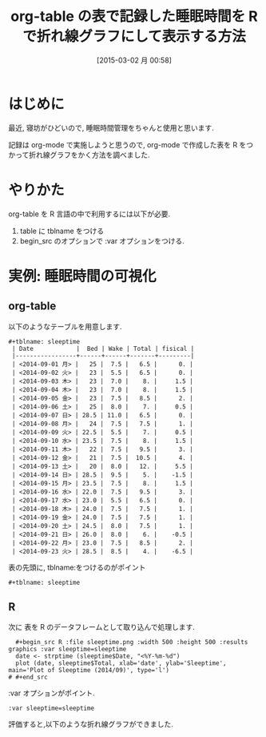 #+BLOG: Futurismo
#+POSTID: 3023
#+DATE: [2015-03-02 月 00:58]
#+OPTIONS: toc:nil num:nil todo:nil pri:nil tags:nil ^:nil TeX:nil
#+CATEGORY: 技術メモ, Emacs
#+TAGS: R, org-mode
#+DESCRIPTION:org-mode で作成した表を R をつかって折れ線グラフをかく方法を調べました
#+TITLE: org-table の表で記録した睡眠時間を R で折れ線グラフにして表示する方法

#+BEGIN_HTML
<img alt="" src="http://futurismo.biz/wp-content/uploads/emacs_logo.jpg"/>
#+END_HTML

* はじめに
  最近, 寝坊がひどいので, 睡眠時間管理をちゃんと使用と思います.

  記録は org-mode で実施しようと思うので, 
  org-mode で作成した表を R をつかって折れ線グラフをかく方法を調べました.

* やりかた
  org-table を R 言語の中で利用するには以下が必要.
  1) table に tblname をつける
  2) begin_src のオプションで  :var オプションをつける.

* 実例: 睡眠時間の可視化
** org-table
  以下のようなテーブルを用意します.

#+begin_src text
  #+tblname: sleeptime
   | Date            |  Bed | Wake | Total | fisical |
   |-----------------+------+------+-------+---------|
   | <2014-09-01 月> |   25 |  7.5 |   6.5 |      0. |
   | <2014-09-02 火> |   23 |  5.5 |   6.5 |      0. |
   | <2014-09-03 木> |   23 |  7.0 |    8. |     1.5 |
   | <2014-09-04 木> |   23 |  7.0 |    8. |     1.5 |
   | <2014-09-05 金> |   23 |  7.5 |   8.5 |      2. |
   | <2014-09-06 土> |   25 |  8.0 |    7. |     0.5 |
   | <2014-09-07 日> | 28.5 | 11.0 |   6.5 |      0. |
   | <2014-09-08 月> |   24 |  7.5 |   7.5 |      1. |
   | <2014-09-09 火> | 22.5 |  5.5 |    7. |     0.5 |
   | <2014-09-10 水> | 23.5 |  7.5 |    8. |     1.5 |
   | <2014-09-11 木> |   22 |  7.5 |   9.5 |      3. |
   | <2014-09-12 金> |   21 |  7.5 |  10.5 |      4. |
   | <2014-09-13 土> |   20 |  8.0 |   12. |     5.5 |
   | <2014-09-14 日> | 28.5 |  9.5 |    5. |    -1.5 |
   | <2014-09-15 月> | 23.5 |  7.5 |    8. |     1.5 |
   | <2014-09-16 水> | 22.0 |  7.5 |   9.5 |      3. |
   | <2014-09-17 水> | 23.0 |  5.5 |   6.5 |      0. |
   | <2014-09-18 木> | 24.0 |  7.5 |   7.5 |      1. |
   | <2014-09-19 金> | 24.0 |  7.5 |   7.5 |      1. |
   | <2014-09-20 土> | 24.5 |  8.0 |   7.5 |      1. |
   | <2014-09-21 日> | 26.0 |  8.0 |    6. |    -0.5 |
   | <2014-09-22 月> | 23.0 |  7.5 |   8.5 |      2. |
   | <2014-09-23 火> | 28.5 |  8.5 |    4. |    -6.5 |
#+end_src

表の先頭に, tblname:をつけるのがポイント

#+begin_src text
  #+tblname: sleeptime
#+end_src

** R
   次に 表を R のデータフレームとして取り込んで処理します.

#+begin_src text
   #+begin_src R :file sleeptime.png :width 500 :height 500 :results graphics :var sleeptime=sleeptime
   date <- strptime (sleeptime$Date, "<%Y-%m-%d")
   plot (date, sleeptime$Total, xlab='date', ylab='Sleeptime', main='Plot of Sleeptime (2014/09)', type='l')
 # #+end_src
#+end_src

  :var オプションがポイント.

#+begin_src text
 :var sleeptime=sleeptime
#+end_src

評価すると,以下のような折れ線グラフができました.

[[file:./../img/20150302_sleeptime.png]]


# ./../img/20150302_sleeptime.png http://futurismo.biz/wp-content/uploads/wpid-20150302_sleeptime.png
